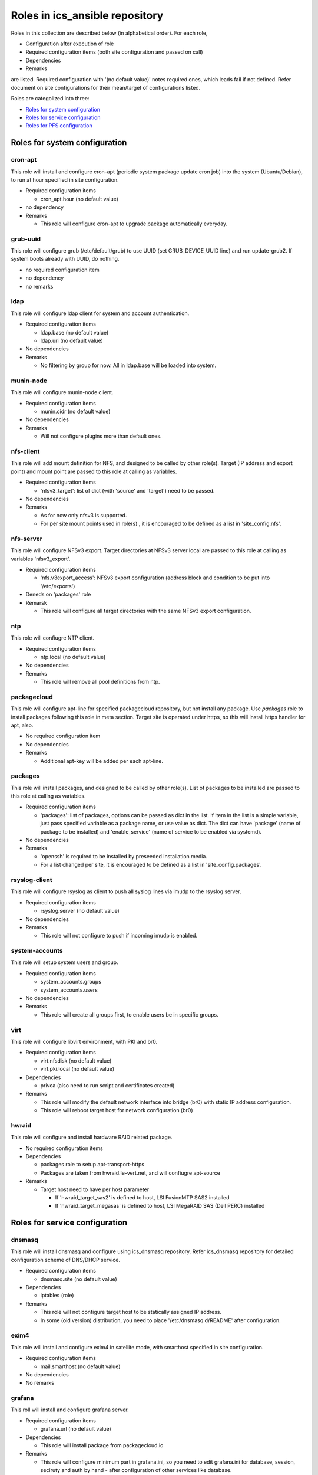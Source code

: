 Roles in ics\_ansible repository
******

Roles in this collection are described below (in alphabetical order).
For each role, 

- Configuration after execution of role
- Required configuration items (both site configuration and passed on call)
- Dependencies
- Remarks

are listed. Required configuration with '(no default value)' notes required 
ones, which leads fail if not defined. Refer document on site configurations 
for their mean/target of configurations listed. 

Roles are categolized into three: 

- `Roles for system configuration`_
- `Roles for service configuration`_
- `Roles for PFS configuration`_

Roles for system configuration
======

cron-apt
------

This role will install and configure cron-apt (periodic system package update 
cron job) into the system (Ubuntu/Debian), to run at hour specified in 
site configuration. 

- Required configuration items

  - cron_apt.hour (no default value)

- no dependency
- Remarks

  - This role will configure cron-apt to upgrade package automatically everyday.

grub-uuid
------

This role will configure grub (/etc/default/grub) to use UUID 
(set GRUB_DEVICE_UUID line) and run update-grub2. If system boots already 
with UUID, do nothing. 

- no required configuration item
- no dependency
- no remarks

ldap
----

This role will configure ldap client for system and account authentication. 

- Required configuration items

  - ldap.base (no default value)
  - ldap.uri (no default value)

- No dependencies
- Remarks

  - No filtering by group for now. All in ldap.base will be loaded into system.

munin-node
------

This role will configure munin-node client. 

- Required configuration items

  - munin.cidr (no default value)

- No dependencies
- Remarks

  - Will not configure plugins more than default ones.

nfs-client
------

This role will add mount definition for NFS, and designed to be called by 
other role(s). 
Target (IP address and export point) and mount point are passed to this role 
at calling as variables. 

- Required configuration items

  - 'nfsv3_target': list of dict (with 'source' and 'target') need to be passed.

- No dependencies
- Remarks

  - As for now only nfsv3 is supported.
  - For per site mount points used in role(s) , it is encouraged to be defined 
    as a list in 'site_config.nfs'. 

nfs-server
------

This role will configure NFSv3 export. Target directories at NFSv3 server local 
are passed to this role at calling as variables 'nfsv3_export'.

- Required configuration items

  - 'nfs.v3export_access': NFSv3 export configuration (address block and 
    condition to be put into '/etc/exports')

- Deneds on 'packages' role
- Remarsk

  - This role will configure all target directories with the same NFSv3 export 
    configuration. 

ntp
---

This role will confiugre NTP client. 

- Required configuration items

  - ntp.local (no default value)

- No dependencies
- Remarks

  - This role will remove all pool definitions from ntp.

packagecloud
------

This role will configure apt-line for specified packagecloud repository, 
but not install any package. Use `packages` role to install packages following 
this role in meta section. Target site is operated under https, so this will 
install https handler for apt, also. 

- No required configuration item
- No dependencies
- Remarks

  - Additional apt-key will be added per each apt-line.

packages
------

This role will install packages, and designed to be called by other role(s). 
List of packages to be installed are passed to this role at calling as 
variables. 

- Required configuration items

  - 'packages': list of packages, options can be passed as dict in the list.
    If item in the list is a simple variable, just pass specified variable as 
    a package name, or use value as dict. The dict can have 'package' (name 
    of package to be installed) and 'enable_service' (name of service to be 
    enabled via systemd).

- No dependencies
- Remarks

  - 'openssh' is required to be installed by preseeded installation media.
  - For a list changed per site, it is encouraged to be defined as a list in 
    'site_config.packages'. 

rsyslog-client
------

This role will configure rsyslog as client to push all syslog lines via imudp 
to the rsyslog server. 

- Required configuration items

  - rsyslog.server (no default value)

- No dependencies
- Remarks

  - This role will not configure to push if incoming imudp is enabled.

system-accounts
------

This role will setup system users and group. 

- Required configuration items

  - system_accounts.groups
  - system_accounts.users

- No dependencies
- Remarks

  - This role will create all groups first, to enable users be in specific 
    groups.

virt
----

This role will configure libvirt environment, with PKI and br0. 

- Required configuration items

  - virt.nfsdisk (no default value)
  - virt.pki.local (no default value)

- Dependencies

  - privca (also need to run script and certificates created)

- Remarks

  - This role will modify the default network interface into bridge (br0) 
    with static IP address configuration. 
  - This role will reboot target host for network configuration (br0) 

hwraid
------

This role will configure and install hardware RAID related package.

- No required configuration items
- Dependencies

  - packages role to setup apt-transport-https
  - Packages are taken from hwraid.le-vert.net, and will confiugre apt-source

- Remarks

  - Target host need to have per host parameter

    - If 'hwraid_target_sas2' is defined to host, LSI FusionMTP SAS2 installed
    - If 'hwraid_target_megasas' is defined to host, LSI MegaRAID SAS 
      (Dell PERC) installed

Roles for service configuration
======

dnsmasq
------

This role will install dnsmasq and configure using ics_dnsmasq repository. 
Refer ics_dnsmasq repository for detailed configuration scheme of DNS/DHCP 
service. 

- Required configuration items

  - dnsmasq.site (no default value)

- Dependencies

  - iptables (role)

- Remarks

  - This role will not configure target host to be statically assigned IP address. 
  - In some (old version) distribution, you need to place '/etc/dnsmasq.d/README' after configuration. 

exim4
----

This role will install and configure exim4 in satellite mode, with smarthost 
specified in site configuration. 

- Required configuration items

  - mail.smarthost (no default value)

- No dependencies
- No remarks

grafana
------

This roll will install and configure grafana server. 

- Required configuration items

  - grafana.url (no default value)

- Dependencies

  - This role will install package from packagecloud.io

- Remarks

  - This role will configure minimum part in grafana.ini, so you need to edit 
    grafana.ini for database, session, seciruty and auth by hand - after 
    configuration of other services like database.

privca
------

This role will configure environment to build private CA and install some 
scripts for certs generation. 

- Required configuration items

  - virt.pki.local (no default value)
  - virt.pki.subj (no default value)

- No dependencies
- Remarks

  - This role will not run script to build root CA nor certificates. Run 
    scripts installed into home directory. 

prometheus
------

This role will install and configure prometheus server with skelton to target 
hosts. 
Skelton files for list of targets are installed into 
'/etc/prometheus/scrape_configs' and loaded from files configured by this role. 

- Required configuration items

  - prometheus.external_url (no default value)
  - prometheus.route_prefix (no default value)
  - prometheus.log_format (no default value)
  - prometheus.storage_nfs (no default value)

- No dependencies
- Remarks

  - Some skelton files for list of target hosts are installed, but need to be 
    edited after running role.

prometheus-exporters
------

This role will install and configure various exporters for prometheus, depends 
on defined vars per target host. Flag to install exporters are defined as 
`prometheus_exporters_xxxx` (see list of exporters below for one in `xxxx`)
and need to be defined per target host. 
Configurations are required per each target exporter, and account information 
to connect database are prompted on ansible-playbook execution but not be 
saved in vars configuration files (even not in vault). Just type enter 
without any string for which exporters for database (in mysql or pgsql) you 
will not use/configure or don't want to change configuration. 

Some exporters does not have package to be installed via package manager, 
you need to have binary in go repository of your local machine by building 
(e.g. go get) from github etc. before executing ansible. 
Also for these, no systemd script is supplied, and this role just installs 
script to be run by cron at @reboot. 

Current supported exporters (flag name are in bracket, if no bracket is added 
flag name is the same to name) are:

- ipmi : require to load kernel module (no reboot)
- snmp : require binary at local, no systemd script, compile snmp.yml on 
  execution (see detail in remarks)
- mysql : prompted for account (see detail in remarks)
- pgsql : prompted for account (see detail in remarks)
- elasticsearch (es) : require binary at local, no systemd script

- Required configuration items

  - prometheus_exporter.mysql.host (no default value)
  - prometheus_exporter.pgsql.host (no default value)

- Dependencies

  - Require pre built binary at local go repository for snmp, elasticsearch

- Remarks

  - snmp exporter requires mib mapping information to convert oids into 
    prometheus name/labels, by default to `snmp.yml` and can have only one 
    definition file. Startup script will combine all yml files (`snmp_*.yml`) 
    in snmp exporter directory to build configuration file used by the 
    instance. 
  - mysql database account need to have 'select' and 'replication client' 
    priviledges on *.* (all databases) to acquire performance parameters 
    per database. 
  - pgsql database account need to have suitable priviledges to run operation. 

rsyslog-server
------

This role will configure rsyslog server to accept syslog push via udp/tcp, 
and to proxy lines after processing pushed syslog lines if 
'site_config.rsyslog.repush' is configured. 

- No required configuration items
- No dependencies
- Remarks

  - Will not touch local output lines, so comment them out by hand if in need. 
  - Will not install template for proxy if 'site_config.rsyslog.repush' is not 
    defined. 

Roles for PFS configuration
======

eups
----

This role will install and configure eups, add some required shell environments 
in .bashrc file, and place a symlink to setups script at home directory. 
To run and use eups package/version management tools, you need to run a shell 
script at your home directory after logged in to bash shell. 

- No required configuration items
- No dependencies
- Remarks

  - No package is installed after running this role.


